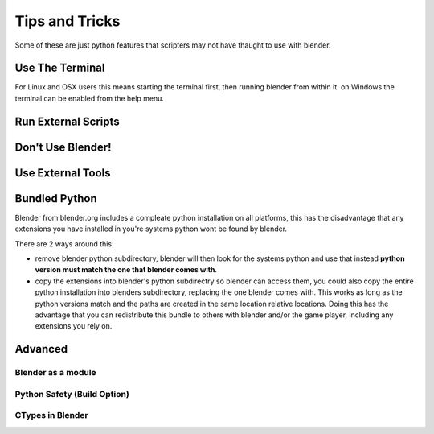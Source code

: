 ###############
Tips and Tricks
###############

Some of these are just python features that scripters may not have thaught to use with blender.


****************
Use The Terminal
****************

For Linux and OSX users this means starting the terminal first, then running blender from within it. on Windows the terminal can be enabled from the help menu.

********************
Run External Scripts
********************


******************
Don't Use Blender!
******************


******************
Use External Tools
******************


**************
Bundled Python
**************

Blender from blender.org includes a compleate python installation on all platforms, this has the disadvantage that any extensions you have installed in you're systems python wont be found by blender.

There are 2 ways around this:

* remove blender python subdirectory, blender will then look for the systems python and use that instead **python version must match the one that blender comes with**.

* copy the extensions into blender's python subdirectry so blender can access them, you could also copy the entire python installation into blenders subdirectory, replacing the one blender comes with. This works as long as the python versions match and the paths are created in the same location relative locations. Doing this has the advantage that you can redistribute this bundle to others with blender and/or the game player, including any extensions you rely on.

********
Advanced
********


===================
Blender as a module
===================


============================
Python Safety (Build Option)
============================

=================
CTypes in Blender
=================
